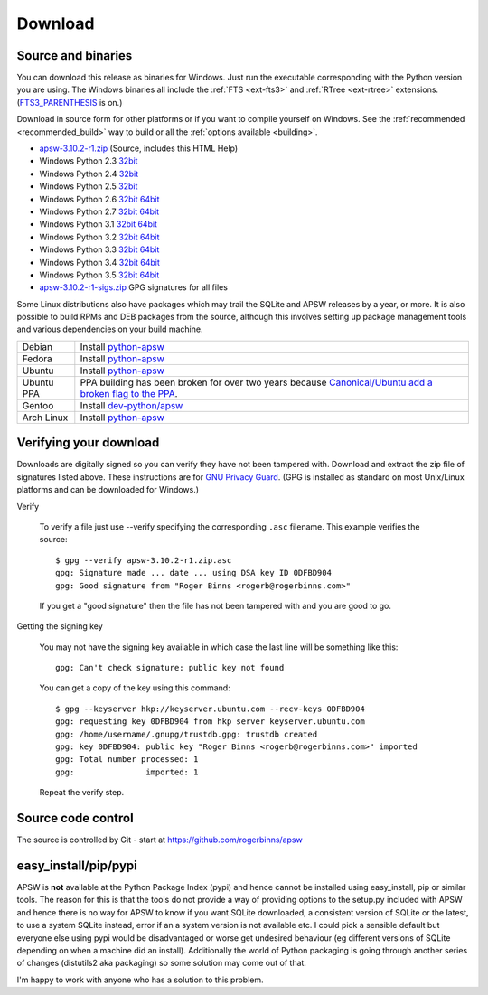 Download
********

.. _source_and_binaries:

Source and binaries
===================

You can download this release as binaries for Windows.  Just run the
executable corresponding with the Python version you are using.  The
Windows binaries all include the :ref:`FTS <ext-fts3>` and
:ref:`RTree <ext-rtree>` extensions.  (`FTS3_PARENTHESIS
<https://sqlite.org/compile.html#enable_fts3_parenthesis>`_ is on.)

Download in source form for other platforms or if you want to compile
yourself on Windows.  See the :ref:`recommended <recommended_build>`
way to build or all the :ref:`options available <building>`.

.. downloads-begin

* `apsw-3.10.2-r1.zip
  <https://github.com/rogerbinns/apsw/releases/download/3.10.2-r1/apsw-3.10.2-r1.zip>`__
  (Source, includes this HTML Help)

* Windows Python 2.3 `32bit
  <https://github.com/rogerbinns/apsw/releases/download/3.10.2-r1/apsw-3.10.2-r1.win32-py2.3.exe>`__

* Windows Python 2.4 `32bit
  <https://github.com/rogerbinns/apsw/releases/download/3.10.2-r1/apsw-3.10.2-r1.win32-py2.4.exe>`__

* Windows Python 2.5 `32bit
  <https://github.com/rogerbinns/apsw/releases/download/3.10.2-r1/apsw-3.10.2-r1.win32-py2.5.exe>`__

* Windows Python 2.6 `32bit
  <https://github.com/rogerbinns/apsw/releases/download/3.10.2-r1/apsw-3.10.2-r1.win32-py2.6.exe>`__
  `64bit 
  <https://github.com/rogerbinns/apsw/releases/download/3.10.2-r1/apsw-3.10.2-r1.win-amd64-py2.6.exe>`__

* Windows Python 2.7 `32bit
  <https://github.com/rogerbinns/apsw/releases/download/3.10.2-r1/apsw-3.10.2-r1.win32-py2.7.exe>`__
  `64bit 
  <https://github.com/rogerbinns/apsw/releases/download/3.10.2-r1/apsw-3.10.2-r1.win-amd64-py2.7.exe>`__

* Windows Python 3.1 `32bit
  <https://github.com/rogerbinns/apsw/releases/download/3.10.2-r1/apsw-3.10.2-r1.win32-py3.1.exe>`__
  `64bit 
  <https://github.com/rogerbinns/apsw/releases/download/3.10.2-r1/apsw-3.10.2-r1.win-amd64-py3.1.exe>`__

* Windows Python 3.2 `32bit
  <https://github.com/rogerbinns/apsw/releases/download/3.10.2-r1/apsw-3.10.2-r1.win32-py3.2.exe>`__
  `64bit 
  <https://github.com/rogerbinns/apsw/releases/download/3.10.2-r1/apsw-3.10.2-r1.win-amd64-py3.2.exe>`__

* Windows Python 3.3 `32bit
  <https://github.com/rogerbinns/apsw/releases/download/3.10.2-r1/apsw-3.10.2-r1.win32-py3.3.exe>`__
  `64bit 
  <https://github.com/rogerbinns/apsw/releases/download/3.10.2-r1/apsw-3.10.2-r1.win-amd64-py3.3.exe>`__

* Windows Python 3.4 `32bit
  <https://github.com/rogerbinns/apsw/releases/download/3.10.2-r1/apsw-3.10.2-r1.win32-py3.4.exe>`__
  `64bit 
  <https://github.com/rogerbinns/apsw/releases/download/3.10.2-r1/apsw-3.10.2-r1.win-amd64-py3.4.exe>`__

* Windows Python 3.5 `32bit
  <https://github.com/rogerbinns/apsw/releases/download/3.10.2-r1/apsw-3.10.2-r1.win32-py3.5.exe>`__
  `64bit 
  <https://github.com/rogerbinns/apsw/releases/download/3.10.2-r1/apsw-3.10.2-r1.win-amd64-py3.5.exe>`__

* `apsw-3.10.2-r1-sigs.zip 
  <https://github.com/rogerbinns/apsw/releases/download/3.10.2-r1/apsw-3.10.2-r1-sigs.zip>`__
  GPG signatures for all files

.. downloads-end

Some Linux distributions also have packages which may trail the SQLite
and APSW releases by a year, or more.  It is also possible to build
RPMs and DEB packages from the source, although this involves setting
up package management tools and various dependencies on your build
machine.

+-------------------+----------------------------------------------------------------------------------+
| Debian            | Install `python-apsw <http://packages.debian.org/python-apsw>`__                 |
+-------------------+----------------------------------------------------------------------------------+
| Fedora            | Install `python-apsw <https://apps.fedoraproject.org/packages/s/apsw>`__         |
+-------------------+----------------------------------------------------------------------------------+
| Ubuntu            | Install `python-apsw <http://packages.ubuntu.com/search?keywords=python-apsw>`__ |
+-------------------+----------------------------------------------------------------------------------+
| Ubuntu PPA        | PPA building has been broken for over two years because                          |
|                   | `Canonical/Ubuntu add a broken flag to the PPA                                   |
|                   | <https://bugs.launchpad.net/ubuntu/+source/python2.7/+bug/1065302>`__.           |
+-------------------+----------------------------------------------------------------------------------+
| Gentoo            | Install `dev-python/apsw <http://packages.gentoo.org/package/dev-python/apsw>`_  |
+-------------------+----------------------------------------------------------------------------------+
| Arch Linux        | Install `python-apsw <https://www.archlinux.org/packages/?q=apsw>`__             |
+-------------------+----------------------------------------------------------------------------------+

.. _verifydownload:

Verifying your download
=======================

Downloads are digitally signed so you can verify they have not been
tampered with.  Download and extract the zip file of signatures listed
above.  These instructions are for `GNU Privacy Guard
<http://www.gnupg.org/>`__.  (GPG is installed as standard on most
Unix/Linux platforms and can be downloaded for Windows.)

Verify

  To verify a file just use --verify specifying the corresponding
  ``.asc`` filename.  This example verifies the source::

      $ gpg --verify apsw-3.10.2-r1.zip.asc
      gpg: Signature made ... date ... using DSA key ID 0DFBD904
      gpg: Good signature from "Roger Binns <rogerb@rogerbinns.com>"

  If you get a "good signature" then the file has not been tampered with
  and you are good to go.

Getting the signing key

  You may not have the signing key available in which case the last
  line will be something like this::

   gpg: Can't check signature: public key not found

  You can get a copy of the key using this command::

    $ gpg --keyserver hkp://keyserver.ubuntu.com --recv-keys 0DFBD904
    gpg: requesting key 0DFBD904 from hkp server keyserver.ubuntu.com
    gpg: /home/username/.gnupg/trustdb.gpg: trustdb created
    gpg: key 0DFBD904: public key "Roger Binns <rogerb@rogerbinns.com>" imported
    gpg: Total number processed: 1
    gpg:               imported: 1

  Repeat the verify step.

Source code control
===================

The source is controlled by Git - start at
https://github.com/rogerbinns/apsw

easy_install/pip/pypi
=====================

APSW is **not** available at the Python Package Index (pypi) and hence
cannot be installed using easy_install, pip or similar tools.  The
reason for this is that the tools do not provide a way of providing
options to the setup.py included with APSW and hence there is no way
for APSW to know if you want SQLite downloaded, a consistent version
of SQLite or the latest, to use a system SQLite instead, error if an a
system version is not available etc.  I could pick a sensible default
but everyone else using pypi would be disadvantaged or worse get
undesired behaviour (eg different versions of SQLite depending on when
a machine did an install).  Additionally the world of Python packaging
is going through another series of changes (distutils2 aka packaging)
so some solution may come out of that.

I'm happy to work with anyone who has a solution to this problem.